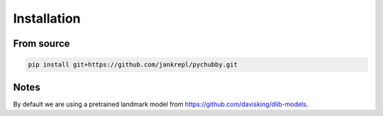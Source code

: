 Installation
============

From source
-----------
.. code-block:: bash

	pip install git+https://github.com/jankrepl/pychubby.git


Notes
-----
By default we are using a pretrained landmark model from https://github.com/davisking/dlib-models.


